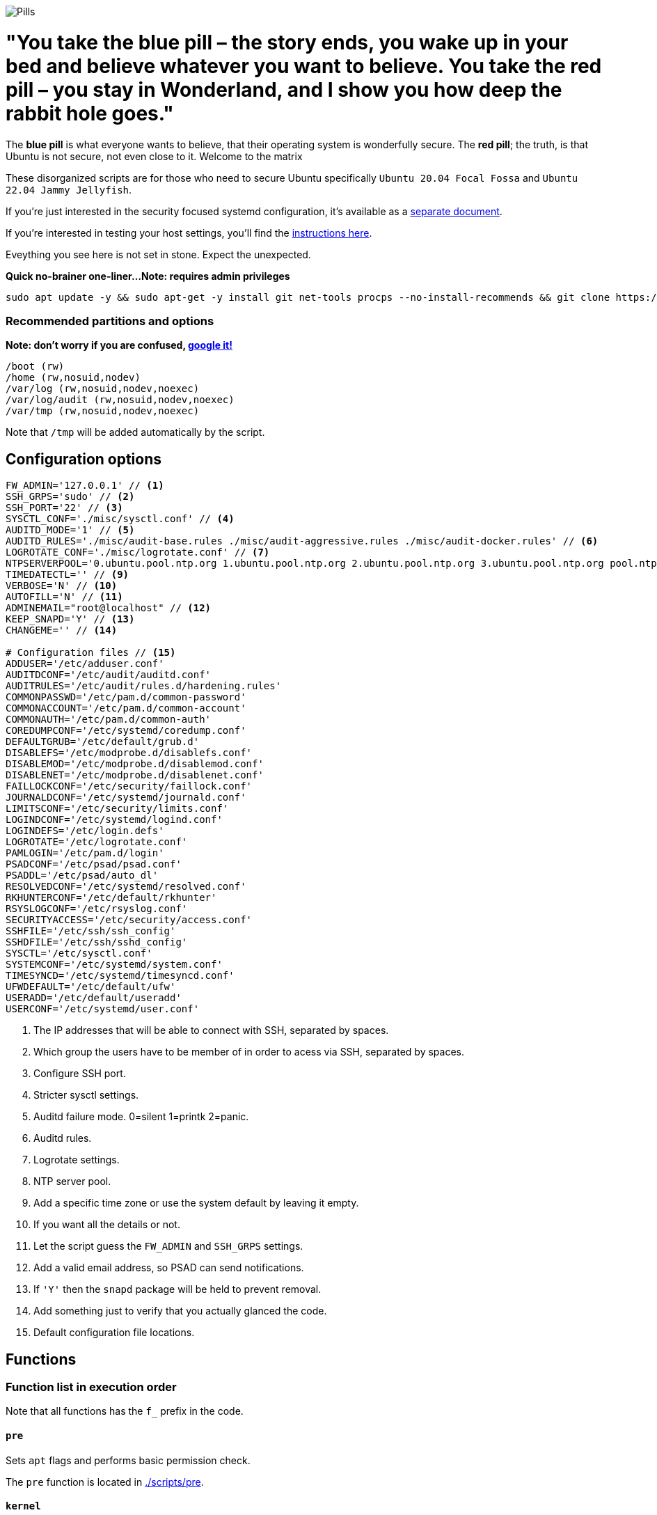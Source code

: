 image::matrix-blue-pill-red-pill-custom-cursor-124301064.png[Pills]
= "You take the blue pill – the story ends, you wake up in your bed and believe whatever you want to believe. You take the red pill – you stay in Wonderland, and I show you how deep the rabbit hole goes."

:icons: font
:hide-uri-scheme:

The **blue pill** is what everyone wants to believe, that their operating system is wonderfully secure. The **red pill**; the truth, is that Ubuntu is not secure, not even close to it. Welcome to the matrix

These disorganized scripts are for those who need to secure Ubuntu specifically `Ubuntu 20.04 Focal Fossa` and `Ubuntu 22.04 Jammy Jellyfish`.

If you're just interested in the security focused systemd configuration, it's
available as a link:systemd.adoc[separate document].

If you're interested in testing your host settings, you'll find the
link:README.adoc#tests[instructions here].

Eveything you see here is not set in stone. Expect the unexpected.

**Quick no-brainer one-liner...**
***Note: requires admin privileges***

```
sudo apt update -y && sudo apt-get -y install git net-tools procps --no-install-recommends && git clone https://github.com/CamoCatX/Ubuntu-hardeded.git && cd Ubuntu-hardeded && sudo bash ubuntu.sh
```
=== Recommended partitions and options
***Note: don't worry if you are confused, https://www.google.com/advanced_search[google it!]***
[source,shell]
----
/boot (rw)
/home (rw,nosuid,nodev)
/var/log (rw,nosuid,nodev,noexec)
/var/log/audit (rw,nosuid,nodev,noexec)
/var/tmp (rw,nosuid,nodev,noexec)
----

Note that `/tmp` will be added automatically by the script.

== Configuration options

[source,shell]
----
FW_ADMIN='127.0.0.1' // <1>
SSH_GRPS='sudo' // <2>
SSH_PORT='22' // <3>
SYSCTL_CONF='./misc/sysctl.conf' // <4>
AUDITD_MODE='1' // <5>
AUDITD_RULES='./misc/audit-base.rules ./misc/audit-aggressive.rules ./misc/audit-docker.rules' // <6>
LOGROTATE_CONF='./misc/logrotate.conf' // <7>
NTPSERVERPOOL='0.ubuntu.pool.ntp.org 1.ubuntu.pool.ntp.org 2.ubuntu.pool.ntp.org 3.ubuntu.pool.ntp.org pool.ntp.org' // <8>
TIMEDATECTL='' // <9>
VERBOSE='N' // <10>
AUTOFILL='N' // <11>
ADMINEMAIL="root@localhost" // <12>
KEEP_SNAPD='Y' // <13>
CHANGEME='' // <14>

# Configuration files // <15>
ADDUSER='/etc/adduser.conf'
AUDITDCONF='/etc/audit/auditd.conf'
AUDITRULES='/etc/audit/rules.d/hardening.rules'
COMMONPASSWD='/etc/pam.d/common-password'
COMMONACCOUNT='/etc/pam.d/common-account'
COMMONAUTH='/etc/pam.d/common-auth'
COREDUMPCONF='/etc/systemd/coredump.conf'
DEFAULTGRUB='/etc/default/grub.d'
DISABLEFS='/etc/modprobe.d/disablefs.conf'
DISABLEMOD='/etc/modprobe.d/disablemod.conf'
DISABLENET='/etc/modprobe.d/disablenet.conf'
FAILLOCKCONF='/etc/security/faillock.conf'
JOURNALDCONF='/etc/systemd/journald.conf'
LIMITSCONF='/etc/security/limits.conf'
LOGINDCONF='/etc/systemd/logind.conf'
LOGINDEFS='/etc/login.defs'
LOGROTATE='/etc/logrotate.conf'
PAMLOGIN='/etc/pam.d/login'
PSADCONF='/etc/psad/psad.conf'
PSADDL='/etc/psad/auto_dl'
RESOLVEDCONF='/etc/systemd/resolved.conf'
RKHUNTERCONF='/etc/default/rkhunter'
RSYSLOGCONF='/etc/rsyslog.conf'
SECURITYACCESS='/etc/security/access.conf'
SSHFILE='/etc/ssh/ssh_config'
SSHDFILE='/etc/ssh/sshd_config'
SYSCTL='/etc/sysctl.conf'
SYSTEMCONF='/etc/systemd/system.conf'
TIMESYNCD='/etc/systemd/timesyncd.conf'
UFWDEFAULT='/etc/default/ufw'
USERADD='/etc/default/useradd'
USERCONF='/etc/systemd/user.conf'

----
<1> The IP addresses that will be able to connect with SSH, separated by spaces.
<2> Which group the users have to be member of in order to acess via SSH, separated by spaces.
<3> Configure SSH port.
<4> Stricter sysctl settings.
<5> Auditd failure mode. 0=silent 1=printk 2=panic.
<6> Auditd rules.
<7> Logrotate settings.
<8> NTP server pool.
<9> Add a specific time zone or use the system default by leaving it empty.
<10> If you want all the details or not.
<11> Let the script guess the `FW_ADMIN` and `SSH_GRPS` settings.
<12> Add a valid email address, so PSAD can send notifications.
<13> If `'Y'` then the `snapd` package will be held to prevent removal.
<14> Add something just to verify that you actually glanced the code.
<15> Default configuration file locations.

== Functions

=== Function list in execution order

Note that all functions has the `f_` prefix in the code.

==== `pre`

Sets `apt` flags and performs basic permission check.

The `pre` function is located in link:scripts/pre[./scripts/pre].

==== `kernel`

Sets https://github.com/jeffmurphy/NetPass/blob/master/doc/netfilter_conntrack_perf.txt#L175[/sys/module/nf_conntrack/parameters/hashsize]
to 1048576 if `hashsize` exists and is writable.

Sets https://man7.org/linux/man-pages/man7/kernel_lockdown.7.html[/sys/kernel/security/lockdown]
to `confidentiality` if `lockdown` exists and is writable.

The `kernel` function is located in link:scripts/kernel[./scripts/kernel].

==== `firewall`

Configures https://help.ubuntu.com/community/UFW[UFW] if installed.

Allows connections from the adresses in `$FW_ADMIN` to the `$SSH_PORT`.

Sets logging and `IPT_SYSCTL=/etc/sysctl.conf`.

The `firewall` function is located in link:scripts/ufw[./scripts/ufw].

==== `disablenet`

Disables the `dccp`, `sctp`, `rds` and `tipc` kernel modules.

The `disablenet` function is located in link:scripts/disablenet[./scripts/disablenet].

==== `disablefs`

Disables the `cramfs` `freevxfs` `jffs2` `ksmbd` `hfs` `hfsplus` `udf` kernel
modules.

The `disablefs` function is located in link:scripts/disablefs[./scripts/disablefs].

==== `disablemod`

Disables the `bluetooth`, `bnep`, `btusb`, `cpia2`, `firewire-core`, `floppy`,
`n_hdlc`, `net-pf-31`, `pcspkr`, `soundcore`, `thunderbolt`, `usb-midi`,
`usb-storage`, `uvcvideo`, `v4l2_common` kernel modules.

Note that disabling the `usb-storage` module will disable any usage of USB
storage devices, if such devices are needed `USBGuard` should be configured
accordingly.

The `disablemod` function is located in link:scripts/disablemod[./scripts/disablemod].

==== `systemdconf`

Sets `CrashShell=no`, `DefaultLimitCORE=0`, `DefaultLimitNOFILE=1024`,
`DefaultLimitNPROC=1024`, `DumpCore=no` in `$SYSTEMCONF`
and `$USERCONF`.

The `systemdconf` function is located in link:scripts/systemdconf[./scripts/systemdconf].

==== `resolvedconf`

Sets `DNS=$dnslist`, `DNSOverTLS=opportunistic`, `DNSSEC=allow-downgrade`, `FallbackDNS=1.0.0.1`
in `$RESOLVEDCONF`, where `$dnslist` is an array with the nameservers present
in `/etc/resolv.conf`.

The `resolvedconf` function is located in link:scripts/resolvedconf[./scripts/resolvedconf].

==== `logindconf`

Sets `IdleAction=lock`, `IdleActionSec=15min`, `KillExcludeUsers=root`,
`KillUserProcesses=1`, `RemoveIPC=yes` in `$LOGINDCONF`.

The `logindconf` function is located in link:scripts/logindconf[./scripts/logindconf].

==== `journalctl`

Copies link:misc/logrotate.conf[./misc/logrotate.conf] to `$LOGROTATE`.

Sets `Compress=yes`, `ForwardToSyslog=yes`, `Storage=persistent` in
`$JOURNALDCONF`.

Sets `$FileCreateMode 0600/` in `$RSYSLOGCONF`.
if `RSYSLOGCONF` is writable.

The `journalctl` function is located in link:scripts/journalctl[./scripts/journalctl].

==== `timesyncd`

Sets `NTP=${SERVERARRAY}`, `FallbackNTP=${FALLBACKARRAY}`, `RootDistanceMaxSec=1`
in `$TIMESYNCD` where the arrays are up to four time servers with < 50ms
latency.

The `timesyncd` function is located in link:scripts/timesyncd[./scripts/timesyncd].

==== `fstab`

Configures the `/boot` and `/home` partitions with `defaults,nosuid,nodev` if
they are available in `/etc/fstab`.

Configures the `/var/log`, `/var/log/audit` and `/var/tmp` partitions with
`defaults,nosuid,nodev,noexec` if they are available in `/etc/fstab`.

Adds `/run/shm tmpfs rw,noexec,nosuid,nodev`,
`/dev/shm tmpfs rw,noexec,nosuid,nodev` and
`/proc proc rw,nosuid,nodev,noexec,relatime,hidepid=2` to `/etc/fstab` if
the partition isn't present in `/etc/fstab`.

Removes any floppy drivers from `/etc/fstab`.

Copies ./config/tmp.mount[./config/tmp.mount] to
`/etc/systemd/system/tmp.mount`, removes `/tmp` from `/etc/fstab`
and enables the tmpfs `/tmp` mount instead.

The `/proc` `hidepid` option is described in https://www.kernel.org/doc/html/latest/filesystems/proc.html#mount-options[https://www.kernel.org/doc/html/latest/filesystems/proc.html#mount-options].

The `fstab` function is located in link:scripts/fstab[./scripts/fstab].

==== `prelink`

Reverts binaries and libraries to their original content before they were
prelinked and uninstalls `prelink`.

The `prelink` function is located in link:scripts/prelink[./scripts/prelink].

==== `aptget_configure`

Sets `apt` options `Acquire::http::AllowRedirect "false";`, `APT::Get::AllowUnauthenticated "false";`,
`APT::Periodic::AutocleanInterval "7";`,
`APT::Install-Recommends "false";`, `APT::Get::AutomaticRemove "true";`,
`APT::Install-Suggests "false";`, `Acquire::AllowDowngradeToInsecureRepositories "false";`,
`Acquire::AllowInsecureRepositories "false";`, `APT::Sandbox::Seccomp "1";`

See https://manpages.ubuntu.com/manpages/jammy/man5/apt.conf.5.html[https://manpages.ubuntu.com/manpages/jammy/man5/apt.conf.5.html].

The `aptget_configure` function is located in link:scripts/aptget[./scripts/aptget].

==== `aptget`

Upgrades installed packages.

The `aptget` function is located in link:scripts/aptget[./scripts/aptget].

==== `hosts`

Sets `sshd : ALL : ALLOW`, `ALL: LOCAL, 127.0.0.1` in `/etc/hosts.allow` and
`ALL: ALL` in `/etc/hosts.deny`.

See https://manpages.ubuntu.com/manpages/jammy/man5/hosts_access.5.html[https://manpages.ubuntu.com/manpages/jammy/man5/hosts_access.5.html]
for the format of host access control files.

The `hosts` function is located in link:scripts/hosts[./scripts/hosts].

==== `issue`

Writes a notice regarding authorized use only to `/etc/issue`, `/etc/issue.net`
and `/etc/motd`.

Removes the executable flag from every file in `/etc/update-motd.d/`.

The `issue` function is located in link:scripts/issue[./scripts/issue].

==== `sudo`

Restricts `su` access to members of the `sudo` group using
https://manpages.ubuntu.com/manpages/jammy/man8/pam_wheel.8.html[pam_wheel].

Sets `!pwfeedback`, `!visiblepw`, `logfile=/var/log/sudo.log`, `passwd_timeout=1`,
`timestamp_timeout=5`, `use_pty` https://manpages.ubuntu.com/manpages/jammy/man5/sudoers.5.html[sudo options].

The `sudo` function is located in link:scripts/sudo[./scripts/sudo].

==== `logindefs`

Writes `LOG_OK_LOGINS yes`, `UMASK 077`, `PASS_MIN_DAYS 1`, `PASS_MAX_DAYS 60`,
`DEFAULT_HOME no`, `ENCRYPT_METHOD SHA512`, `USERGROUPS_ENAB no`,
`SHA_CRYPT_MIN_ROUNDS 10000`, `SHA_CRYPT_MAX_ROUNDS 65536` to
https://manpages.ubuntu.com/manpages/jammy/man5/login.defs.5.html[$LOGINDEFS]

The `logindefs` function is located in link:scripts/logindefs[./scripts/logindefs].

==== `sysctl`

Copies link:misc/sysctl.conf[./misc/sysctl.conf] to `$SYSCTL`.

For an explanation of the options set, see
https://www.kernel.org/doc/html/latest/admin-guide/sysctl/[https://www.kernel.org/doc/html/latest/admin-guide/sysctl/].

The `sysctl` function is located in link:scripts/sysctl[./scripts/sysctl].

==== `limitsconf`

Sets `hard maxlogins 10`, `hard core 0`, `soft nproc 512`, `hard nproc 1024` in
https://manpages.ubuntu.com/manpages/jammy/en/man5/limits.conf.5.html[$LIMITSCONF]

The `limitsconf` function is located in link:scripts/limits[./scripts/limits].

==== `adduser`

Sets `DIR_MODE=0750`,`DSHELL=/bin/false`, and `USERGROUPS=yes` in `$ADDUSER`.

Sets `INACTIVE=30` and `SHELL=/bin/false` in `$USERADD`.

The `adduser` function is located in link:scripts/adduser[./scripts/adduser].

==== `rootaccess`

Writes `+:root:127.0.0.1/'` to `$SECURITYACCESS` and `console` to
`/etc/securetty`.

Masks https://freedesktop.org/wiki/Software/systemd/Debugging/[debug-shell].

The `rootaccess` function is located in link:scripts/rootaccess[./scripts/rootaccess].

==== `package_install`

Installs `acct`, `aide-common`, `cracklib-runtime`, `debsums`, `gnupg2`,
`haveged`, `libpam-pwquality`, `libpam-tmpdir`, `needrestart`, `openssh-server`,
`postfix`, `psad`, `rkhunter`, `sysstat`, `systemd-coredump`, `tcpd`,
`update-notifier-common`, `vlock`.

The `package_install` function is located in link:scripts/packages[./scripts/packages].

==== `psad`

Installs and configures https://cipherdyne.org/psad/[PSAD]

The `psad` function is located in link:scripts/psad[./scripts/psad].

==== `coredump`

Writes `Storage=none` and `ProcessSizeMax=0` to `$COREDUMPCONF`.

The `coredump` function is located in link:scripts/coredump[./scripts/coredump].

==== `usbguard`

Installs and configures https://usbguard.github.io/[USBGuard].

The `usbguard` function is located in link:scripts/usbguard[./scripts/usbguard].

==== `postfix`

Installs `postfix` and sets `disable_vrfy_command=yes`,
`inet_interfaces=loopback-only`,
`smtpd_banner="\$myhostname`,
`smtpd_client_restrictions=permit_mynetworks,reject` using https://manpages.ubuntu.com/manpages/jammy/en/man1/postconf.1.html[postconf].

The `postfix` function is located in link:scripts/postfix[./scripts/postfix].

==== `apport`

Disables
https://manpages.ubuntu.com/manpages/jammy/man1/apport-cli.1.html[apport],
https://github.com/Ubuntu/ubuntu-report[ubuntu-report] and
https://manpages.ubuntu.com/manpages/jammy/en/man8/popularity-contest.8.html[popularity-contest].

The `apport` function is located in link:scripts/apport[./scripts/apport].

==== `motdnews`

Disables `apt_news` and https://ubuntu.com/legal/motd[motd-news].

The `motdnews` function is located in link:scripts/motdnews[./scripts/motdnews].

==== `rkhunter`

Sets `CRON_DAILY_RUN="yes"`, `APT_AUTOGEN="yes"` in `$RKHUNTERCONF`.

The `rkhunter` function is located in link:scripts/rkhunter[./scripts/rkhunter].

==== `sshconfig`

Sets `HashKnownHosts yes`, `Ciphers chacha20-poly1305@openssh.com,aes256-gcm@openssh.com,aes256-ctr`
and `MACs hmac-sha2-512-etm@openssh.com,hmac-sha2-256-etm@openssh.com,hmac-sha2-512,hmac-sha2-256`
in `$SSHFILE`.

The `sshconfig` function is located in link:scripts/sshdconfig[./scripts/sshdconfig].

==== `sshdconfig`

Configures the `OpenSSH` daemon. The configuration changes will be placed in
the directory defined by the `Include` option if present, otherwise
https://manpages.ubuntu.com/manpages/jammy/en/man5/sshd_config.5.html[$SSHDFILE]
will be modified.

By default `/etc/ssh/sshd_config.d/hardening.conf` will contain the following:

[source,shell]
----
AcceptEnv LANG LC_*
AllowAgentForwarding no
AllowGroups sudo
AllowTcpForwarding no
Banner /etc/issue.net
Ciphers chacha20-poly1305@openssh.com,aes256-gcm@openssh.com,aes256-ctr
ClientAliveCountMax 3
ClientAliveInterval 200
Compression no
GSSAPIAuthentication no
HostbasedAuthentication no
IgnoreUserKnownHosts yes
KbdInteractiveAuthentication no
KerberosAuthentication no
KexAlgorithms curve25519-sha256@libssh.org,ecdh-sha2-nistp521,ecdh-sha2-nistp384,ecdh-sha2-nistp256,diffie-hellman-group-exchange-sha256
LogLevel VERBOSE
LoginGraceTime 20
Macs hmac-sha2-512-etm@openssh.com,hmac-sha2-256-etm@openssh.com,hmac-sha2-512,hmac-sha2-256
MaxAuthTries 3
MaxSessions 3
MaxStartups 10:30:60
PasswordAuthentication no
PermitEmptyPasswords no
PermitRootLogin no
PermitUserEnvironment no
Port 22
PrintLastLog yes
PrintMotd no
RekeyLimit 512M 1h
StrictModes yes
TCPKeepAlive no
UseDNS no
UsePAM yes
X11Forwarding no
----

The `sshdconfig` function is located in link:scripts/sshdconfig[./scripts/sshdconfig].

==== `password`

Copies ./config/pwquality.conf[./config/pwquality.conf] to `/etc/security/pwquality.conf`,

Removes `nullok` from https://manpages.ubuntu.com/manpages/jammy/man5/pam.conf.5.html[PAM]
`$COMMONAUTH`.

Configures https://manpages.ubuntu.com/manpages/jammy/en/man8/faillock.8.html[faillock]
or https://manpages.ubuntu.com/manpages/jammy/man8/pam_tally2.8.html[pam_tally2]
depending on which is installed.

Adds a link:misc/passwords.list[password list] to https://manpages.ubuntu.com/manpages/jammy/man8/update-cracklib.8.html[cracklib].

The `password` function is located in link:scripts/password[./scripts/password].

==== `cron`

Disables https://manpages.ubuntu.com/manpages/jammy/en/man8/atd.8.html[atd]
and only allow root to use https://manpages.ubuntu.com/manpages/jammy/en/man1/at.1.html[at]
or https://manpages.ubuntu.com/manpages/jammy/en/man8/cron.8.html[cron].

The `cron` function is located in link:scripts/cron[./scripts/cron].

==== `ctrlaltdel`

Masks https://manpages.ubuntu.com/manpages/jammy/man1/systemd.1.html#signals[ctrl-alt-del.target].

The `ctrlaltdel` function is located in link:scripts/ctraltdel[./scripts/ctraltdel].

==== `auditd`

Configures https://manpages.ubuntu.com/manpages/jammy/en/man8/auditd.8.html[auditd].

See link:misc/audit-base.rules[./misc/audit-base.rules],
link:misc/audit-aggressive.rules[./misc/audit-aggressive.rules] and link:misc/audit-docker.rules[./misc/audit-docker.rules]
for the rules used.

The `auditd` function is located in link:scripts/auditd[./scripts/auditd].

==== `aide`

Excludes `/var/lib/lxcfs/cgroup` and `/var/lib/docker` from https://manpages.ubuntu.com/manpages/jammy/en/man1/aide.1.html[AIDE].

The `aide` function is located in link:scripts/aide[./scripts/aide].

==== `rhosts`

Removes any existing `hosts.equiv` or `.rhosts` files.

The `rhosts` function is located in link:scripts/rhosts[./scripts/rhosts].

==== `users`

Removes the `games`, `gnats`, `irc`, `list`, `news`, `sync`, `uucp` users.

The `users` function is located in link:scripts/users[./scripts/users].

==== `lockroot`

Locks root account

The `lockroot` function is located in link:scripts/lockroot[./scripts/lockroot].

==== `package_remove`

Removes the `apport*`, `autofs`, `avahi*`, `beep`, `git`, `pastebinit`,
`popularity-contest`, `rsh*`, `rsync`, `talk*`, `telnet*`, `tftp*`, `whoopsie`,
`xinetd`, `yp-tools`, `ypbind` packages.

The `package_remove` function is located in link:scripts/packages[./scripts/packages].

==== `suid`

Ensures the executables in link:misc/suid.list[./misc/suid.list] don't have suid
bits set.

The `suid` function is located in link:scripts/suid[./scripts/suid].

==== `restrictcompilers`

Changes mode to `0750` on any installed compilers.

The `restrictcompilers` function is located in link:scripts/compilers[./scripts/compilers].

==== `umask`

Sets the default https://manpages.ubuntu.com/manpages/jammy/man2/umask.2.html[umask] to `077`

The `umask` function is located in link:scripts/umask[./scripts/umask].

==== `path`

Copies ./config/initpath.sh[./config/initpath.sh] to `/etc/profile.d/initpath.sh`
and sets `PATH=/usr/local/sbin:/usr/local/bin:/usr/sbin:/usr/bin:/sbin:/bin:/snap/bin`
for the `root` user and `PATH=/usr/local/bin:/usr/sbin:/usr/bin:/bin:/snap/bin`
for everyone else.

The `path` function is located in link:scripts/path[./scripts/path].

==== `aa_enforce`

Enforces available https://manpages.ubuntu.com/manpages/jammy/en/man7/apparmor.7.html[apparmor]
profiles.

The `aa_enforce` function is located in link:scripts/apparmor[./scripts/apparmor].

==== `aide_post`

Creates a new AIDE database.

The `aide_post` function is located in link:scripts/aide[./scripts/aide].

==== `aide_timer`

Copies a systemd AIDE check service and timer to /etc/systemd/system/.

The `aide_timer` function is located in link:scripts/aide[./scripts/aide].

==== `aptget_noexec`

Adds a `DPkg::Pre-Invoke` and `DPkg::Post-Invoke` to ensure package updates
don't fail on a `noexec` `/tmp` partition.

The `aptget_noexec` function is located in link:scripts/aptget[./scripts/aptget].

==== `aptget_clean`

Runs https://manpages.ubuntu.com/manpages/jammy/en/man8/apt-get.8.html[apt-get] `clean` and `autoremove`.

The `aptget_clean` function is located in link:scripts/aptget[./scripts/aptget].

==== `systemddelta`

Runs https://manpages.ubuntu.com/manpages/jammy/man1/systemd-delta.1.html[systemd-delta] if running in verbose mode.

The `systemddelta` function is located in link:scripts/systemddelta[./scripts/systemddelta].

==== `post`

Ensures https://manpages.ubuntu.com/manpages/jammy/man1/fwupdmgr.1.html[fwupdmgr]
and https://packages.ubuntu.com/jammy/secureboot-db[secureboot-db] is installed
and GRUB is updated.

The `post` function is located in link:scripts/post[./scripts/post].

==== `checkreboot`

Checks if a reboot is required.

The `checkreboot` function is located in link:scripts/reboot[./scripts/reboot].

== Tests
There are approximately 760 https://github.com/bats-core/bats-core[Bats tests]
for most of the above settings available in the link:tests/[tests directory].

[source,shell]
----
sudo apt-get -y install bats
git clone https://github.com/konstruktoid/hardening.git
cd hardening/tests/
sudo bats .
----

=== Test automation using Vagrant
Running `bash ./runTests.sh` will use https://www.vagrantup.com/[Vagrant] to run
all above tests, https://github.com/CISOfy/Lynis[Lynis] and
https://www.open-scap.org/[OpenSCAP] with a
https://www.cisecurity.org/benchmark/ubuntu_linux[CIS Ubuntu benchmark] on all
supported Ubuntu versions.

The script will generate a file named `TESTRESULTS.adoc` and CIS report in
HTML-format.

=== Testing a host
Running `bash ./runHostTests.sh`, located in the link:tests/[tests directory],
will generate a `TESTRESULTS-<HOSTNAME>.adoc` report.

== Recommended reading
https://public.cyber.mil/stigs/downloads/?_dl_facet_stigs=operating-systems%2Cunix-linux[Canonical Ubuntu 20.04 LTS STIG - Ver 1, Rel 3] +
https://www.cisecurity.org/benchmark/distribution_independent_linux/[CIS Distribution Independent Linux Benchmark] +
https://www.cisecurity.org/benchmark/ubuntu_linux/[CIS Ubuntu Linux Benchmark] +
https://www.ncsc.gov.uk/collection/end-user-device-security/platform-specific-guidance/ubuntu-18-04-lts[EUD Security Guidance: Ubuntu 18.04 LTS] +
https://wiki.ubuntu.com/Security/Features +
https://help.ubuntu.com/community/StricterDefaults +

== NOTE: THIS is a fork with personal security addtions. Much of the code is just the originals, with some extras. I will not be merging. Feel free to do yourself though.
